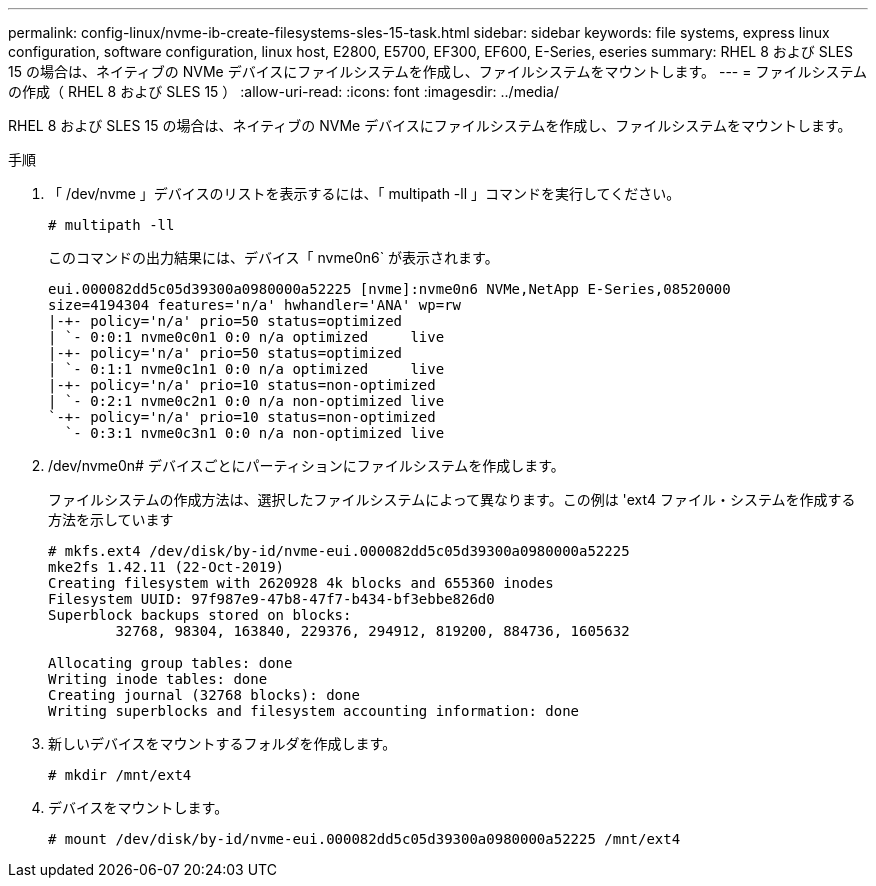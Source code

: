 ---
permalink: config-linux/nvme-ib-create-filesystems-sles-15-task.html 
sidebar: sidebar 
keywords: file systems, express linux configuration, software configuration, linux host, E2800, E5700, EF300, EF600, E-Series, eseries 
summary: RHEL 8 および SLES 15 の場合は、ネイティブの NVMe デバイスにファイルシステムを作成し、ファイルシステムをマウントします。 
---
= ファイルシステムの作成（ RHEL 8 および SLES 15 ）
:allow-uri-read: 
:icons: font
:imagesdir: ../media/


[role="lead"]
RHEL 8 および SLES 15 の場合は、ネイティブの NVMe デバイスにファイルシステムを作成し、ファイルシステムをマウントします。

.手順
. 「 /dev/nvme 」デバイスのリストを表示するには、「 multipath -ll 」コマンドを実行してください。
+
[listing]
----
# multipath -ll
----
+
このコマンドの出力結果には、デバイス「 nvme0n6` が表示されます。

+
[listing]
----
eui.000082dd5c05d39300a0980000a52225 [nvme]:nvme0n6 NVMe,NetApp E-Series,08520000
size=4194304 features='n/a' hwhandler='ANA' wp=rw
|-+- policy='n/a' prio=50 status=optimized
| `- 0:0:1 nvme0c0n1 0:0 n/a optimized     live
|-+- policy='n/a' prio=50 status=optimized
| `- 0:1:1 nvme0c1n1 0:0 n/a optimized     live
|-+- policy='n/a' prio=10 status=non-optimized
| `- 0:2:1 nvme0c2n1 0:0 n/a non-optimized live
`-+- policy='n/a' prio=10 status=non-optimized
  `- 0:3:1 nvme0c3n1 0:0 n/a non-optimized live
----
. /dev/nvme0n# デバイスごとにパーティションにファイルシステムを作成します。
+
ファイルシステムの作成方法は、選択したファイルシステムによって異なります。この例は 'ext4 ファイル・システムを作成する方法を示しています

+
[listing]
----
# mkfs.ext4 /dev/disk/by-id/nvme-eui.000082dd5c05d39300a0980000a52225
mke2fs 1.42.11 (22-Oct-2019)
Creating filesystem with 2620928 4k blocks and 655360 inodes
Filesystem UUID: 97f987e9-47b8-47f7-b434-bf3ebbe826d0
Superblock backups stored on blocks:
        32768, 98304, 163840, 229376, 294912, 819200, 884736, 1605632

Allocating group tables: done
Writing inode tables: done
Creating journal (32768 blocks): done
Writing superblocks and filesystem accounting information: done
----
. 新しいデバイスをマウントするフォルダを作成します。
+
[listing]
----
# mkdir /mnt/ext4
----
. デバイスをマウントします。
+
[listing]
----
# mount /dev/disk/by-id/nvme-eui.000082dd5c05d39300a0980000a52225 /mnt/ext4
----


